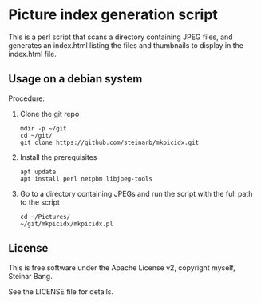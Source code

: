 * Picture index generation script

This is a perl script that scans a directory containing JPEG files, and generates an index.html listing the files and thumbnails to display in the index.html file.

** Usage on a debian system

Procedure:
 1. Clone the git repo
    #+begin_example
      mdir -p ~/git
      cd ~/git/
      git clone https://github.com/steinarb/mkpicidx.git
    #+end_example
 2. Install the prerequisites
    #+begin_example
      apt update
      apt install perl netpbm libjpeg-tools
    #+end_example
 3. Go to a directory containing JPEGs and run the script with the full path to the script
    #+begin_example
      cd ~/Pictures/
      ~/git/mkpicidx/mkpicidx.pl
    #+end_example

** License

This is free software under the Apache License v2, copyright myself, Steinar Bang.

See the LICENSE file for details.
